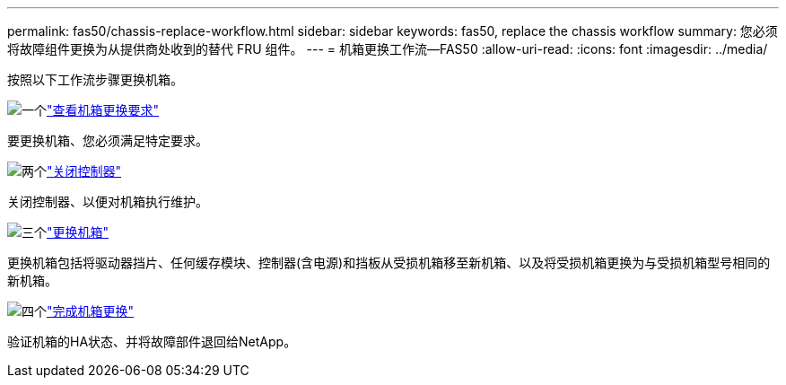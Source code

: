 ---
permalink: fas50/chassis-replace-workflow.html 
sidebar: sidebar 
keywords: fas50, replace the chassis workflow 
summary: 您必须将故障组件更换为从提供商处收到的替代 FRU 组件。 
---
= 机箱更换工作流—FAS50
:allow-uri-read: 
:icons: font
:imagesdir: ../media/


[role="lead"]
按照以下工作流步骤更换机箱。

.image:https://raw.githubusercontent.com/NetAppDocs/common/main/media/number-1.png["一个"]link:chassis-replace-requirements.html["查看机箱更换要求"]
[role="quick-margin-para"]
要更换机箱、您必须满足特定要求。

.image:https://raw.githubusercontent.com/NetAppDocs/common/main/media/number-2.png["两个"]link:chassis-replace-shutdown.html["关闭控制器"]
[role="quick-margin-para"]
关闭控制器、以便对机箱执行维护。

.image:https://raw.githubusercontent.com/NetAppDocs/common/main/media/number-3.png["三个"]link:chassis-replace-move-hardware.html["更换机箱"]
[role="quick-margin-para"]
更换机箱包括将驱动器挡片、任何缓存模块、控制器(含电源)和挡板从受损机箱移至新机箱、以及将受损机箱更换为与受损机箱型号相同的新机箱。

.image:https://raw.githubusercontent.com/NetAppDocs/common/main/media/number-4.png["四个"]link:chassis-replace-complete-system-restore-rma.html["完成机箱更换"]
[role="quick-margin-para"]
验证机箱的HA状态、并将故障部件退回给NetApp。
